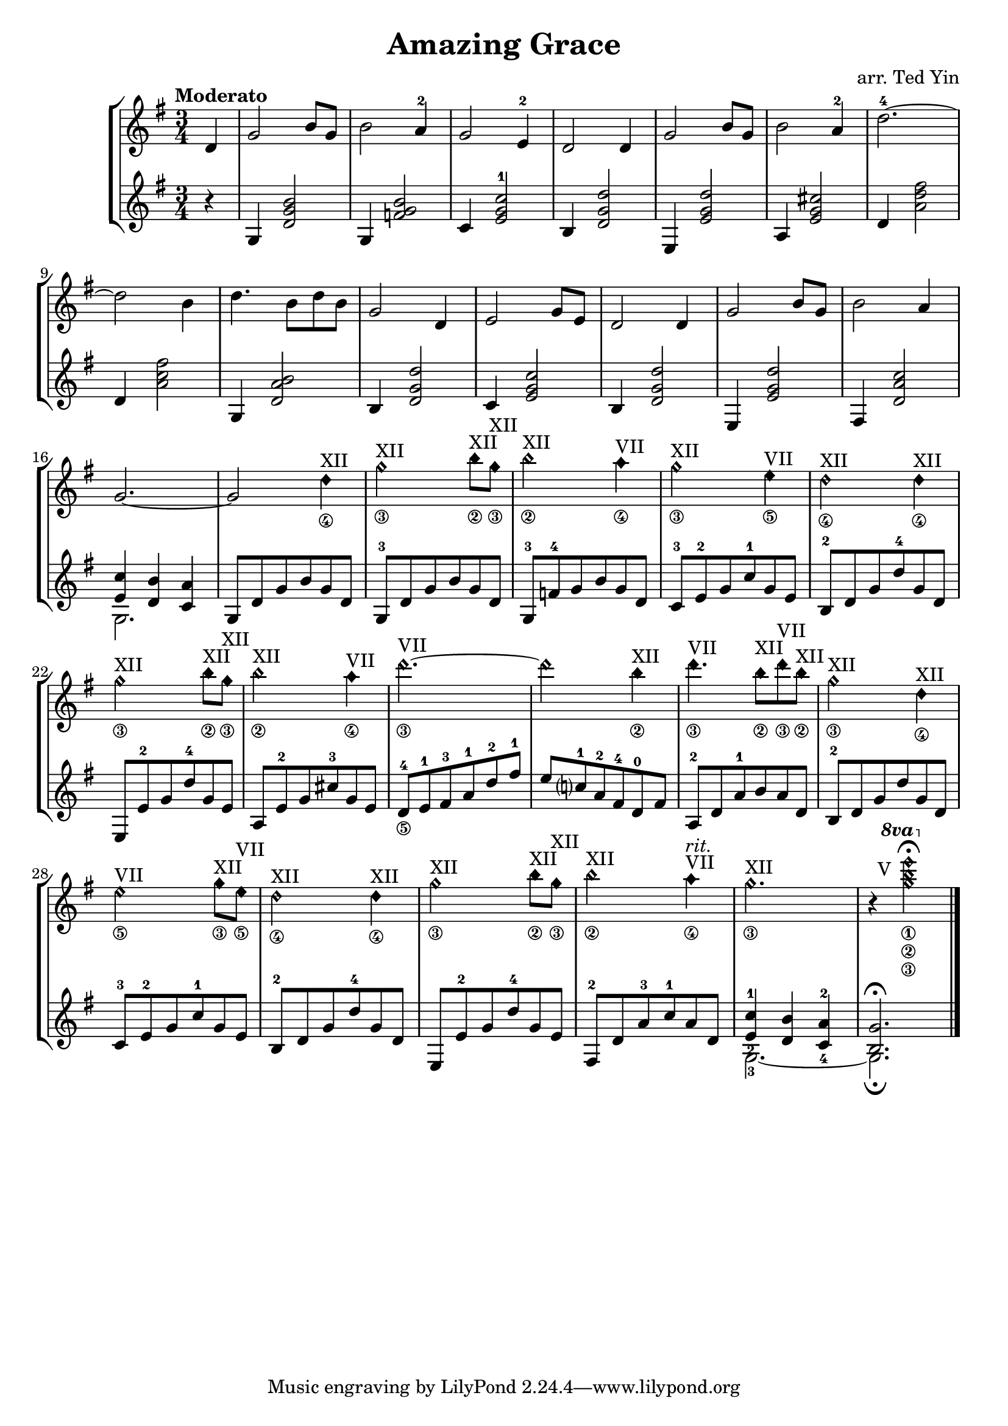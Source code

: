 \version "2.18.2"
\header {
  title = "Amazing Grace"
  arranger = "arr. Ted Yin"
}

\score {
  \new StaffGroup <<
    \new Staff \with {midiInstrument = #"acoustic grand"} {
      \tempo "Moderato"
      \transposition c % for the classical guitar, c = c'
      \key g \major
      \time 3/4
      \set fingeringOrientations = #'(up)
      \set stringNumberOrientations = #'(down)
      %\override Fingering.staff-padding = #'()
      \relative c' {
        \set Score.measureLength = #(ly:make-moment 1 4)
        d4 |
        \set Score.measureLength = #(ly:make-moment 3 4)
        g2 b8 g8 | b2 a4-2 | g2 e4-2 | d2 d4 |
        g2 b8 g8 | b2 a4-2 | d2.-4~ | d2 b4 |
        d4. b8 d8 b | g2 d4 | e2 g8 e | d2 d4 |
        g2 b8 g | b2 a4 | g2.~ | g2
        {
          \override Staff.NoteHead.style = #'harmonic-mixed
          d'4\4^\markup{XII} |
          g2\3^\markup{XII} b8\2^\markup{XII} g\3^\markup{XII} |
          b2\2^\markup{XII} a4\4^\markup{VII} |
          g2\3^\markup{XII} e4\5^\markup{VII} |
          d2\4^\markup{XII} d4\4^\markup{XII} |
          g2\3^\markup{XII} b8\2^\markup{XII} g\3^\markup{XII} |
          b2\2^\markup{XII} a4\4^\markup{VII} |
          d2.\3~^\markup{VII} | d2 b4\2^\markup{XII} |
          d4.\3^\markup{VII} b8\2^\markup{XII} d8\3^\markup{VII} b8\2^\markup{XII} |
          g2\3^\markup{XII} d4\4^\markup{XII} |
          e2\5^\markup{VII} g8\3^\markup{XII} e8\5^\markup{VII} |
          d2\4^\markup{XII} d4\4^\markup{XII}|
          g2\3^\markup{XII} b8\2^\markup{XII} g8\3^\markup{XII} |
          b2\2^\markup{XII} a4\4^\markup{VII}^\markup{ \italic rit. } |
          g2.\3^\markup{XII} |
          r4
          {
            \ottava #1
            \set Staff.ottavation = #"8va"
            \override TextScript.extra-offset = #'(-3 . 14)
            <g'\3 b\2 e\1>2-\markup{V}\fermata
            \revert TextScript.extra-offset
          } |
        }
      }
    }
    \new Staff \with {midiInstrument = #"acoustic grand"} {
      \transposition c % for the classical guitar, c = c'
      \key g \major
      \time 3/4
      \set fingeringOrientations = #'(up)
      \set stringNumberOrientations = #'(down)
      %\override Fingering.staff-padding = #'()
      \relative c' {
        \set Score.measureLength = #(ly:make-moment 1 4)
        r4 |
        \set Score.measureLength = #(ly:make-moment 3 4)
        g4 <d' g b>2 | g,4 <f' g b>2 | c4 <e g c-1>2 | b4 <d g d'>2 |
        e,4 <e' g d'>2 | a,4 <e' g cis>2 | d4 <a' d fis>2 | d,4 <a' c fis>2 |
        g,4 <d' a' b>2 | b4 <d g d'>2 | c4 <e g c>2 | b4 <d g d'>2 |
        e,4 <e' g d'>2 | fis,4 <d' a' c>2 | << { <e c'>4 <d b'>4 <c a'>4 } \\ {g2.} >> |
        g8 d' g b g d |
        g,8-3 d' g b g d |
        g,8-3 f'-4 g b g d |
        c8-3 e-2 g c-1 g e |
        b8-2 d g d'-4 g, d |
        e,8 e'-2 g d'-4 g, e |
        a,8 e'-2 g cis-3 g e |
        d8-4\5 e-1 fis-3 a-1 d-2 fis-1 |
        e c?-1 a-2 fis-4 d-0 fis |
        a,-2 d a'-1 b a d, |
        b-2 d g d' g, d |
        c-3 e-2 g c-1 g e |
        b-2 d g d'-4 g, d |
        e, e'-2 g d'-4 g, e |
        fis,-2 d' a'-3 c-1 a d, |
        << { <e-2 c'-1>4 <d b'> <c-4 a'-2> } \\ {g2.-3~} >> |
        << { <b g'>2.\fermata } \\ {g2.\fermata} >> \bar "|."
      }
    }
  >>
  \midi {}
  \layout {}
}
